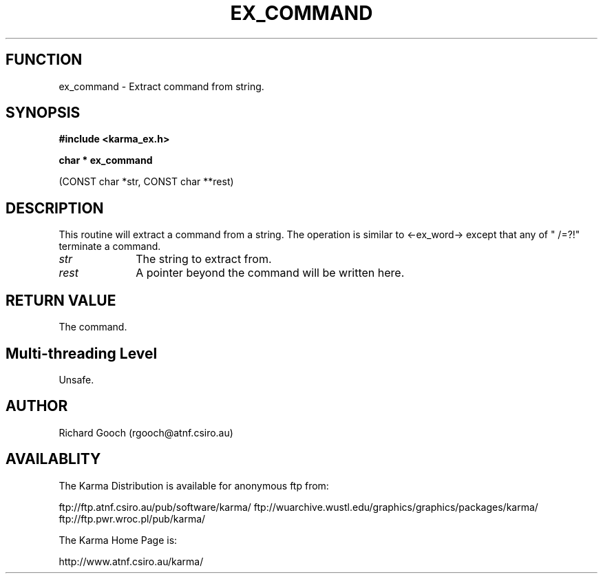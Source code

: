 .TH EX_COMMAND 3 "13 Nov 2005" "Karma Distribution"
.SH FUNCTION
ex_command \- Extract command from string.
.SH SYNOPSIS
.B #include <karma_ex.h>
.sp
.B char * ex_command
.sp
(CONST char *str, CONST char **rest)
.SH DESCRIPTION
This routine will extract a command from a string. The operation
is similar to <-ex_word-> except that any of " \t/=?!" terminate a command.
.IP \fIstr\fP 1i
The string to extract from.
.IP \fIrest\fP 1i
A pointer beyond the command will be written here.
.SH RETURN VALUE
The command.
.SH Multi-threading Level
Unsafe.
.SH AUTHOR
Richard Gooch (rgooch@atnf.csiro.au)
.SH AVAILABLITY
The Karma Distribution is available for anonymous ftp from:

ftp://ftp.atnf.csiro.au/pub/software/karma/
ftp://wuarchive.wustl.edu/graphics/graphics/packages/karma/
ftp://ftp.pwr.wroc.pl/pub/karma/

The Karma Home Page is:

http://www.atnf.csiro.au/karma/
